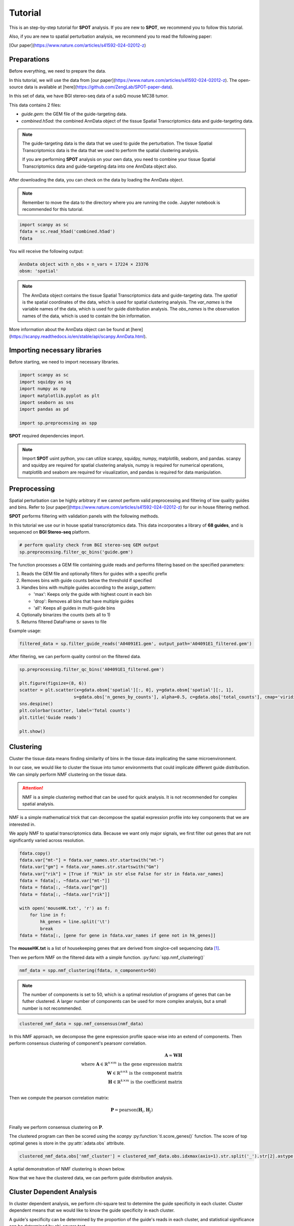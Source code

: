 Tutorial
========

.. _Tutorial:

This is an step-by-step tutorial for **SPOT** analysis. If you are new to **SPOT**, we recommend you to follow this tutorial.

Also, if you are new to spatial perturbation analysis, we recommend you to read the following paper:

[Our paper](https://www.nature.com/articles/s41592-024-02012-z)

Preparations
------------

Before everything, we need to prepare the data.

In this tutorial, we will use the data from [our paper](https://www.nature.com/articles/s41592-024-02012-z).
The open-source data is available at [here](https://github.com/ZengLab/SPOT-paper-data).

In this set of data, we have BGI stereo-seq data of a subQ mouse MC38 tumor.

This data contains 2 files:

- `guide.gem`: the GEM file of the guide-targeting data.
- `combined.h5ad`: the combined AnnData object of the tissue Spatial Transcriptomics data and guide-targeting data.

.. note::

    The guide-targeting data is the data that we used to guide the perturbation.
    The tissue Spatial Transcriptomics data is the data that we used to perform the spatial clustering analysis.

    If you are performing **SPOT** analysis on your own data, you need to combine your tissue Spatial Transcriptomics data and guide-targeting data into one AnnData object also.

After downloading the data, you can check on the data by loading the AnnData object.

.. note:: 

    Remember to move the data to the directory where you are running the code.
    Jupyter notebook is recommended for this tutorial.

.. code-block::

    import scanpy as sc
    fdata = sc.read_h5ad('combined.h5ad')
    fdata

You will receive the following output:

.. code-block:: 

    AnnData object with n_obs × n_vars = 17224 × 23376
    obsm: 'spatial'

.. note::

    The AnnData object contains the tissue Spatial Transcriptomics data and guide-targeting data.
    The `spatial` is the spatial coordinates of the data, which is used for spatial clustering analysis.
    The `var_names` is the variable names of the data, which is used for guide distribution analysis.
    The `obs_names` is the observation names of the data, which is used to contain the bin information.

More information about the AnnData object can be found at [here](https://scanpy.readthedocs.io/en/stable/api/scanpy.AnnData.html).

Importing necessary libraries
------------

Before starting, we need to import necessary libraries.

.. code-block::

    import scanpy as sc
    import squidpy as sq
    import numpy as np
    import matplotlib.pyplot as plt
    import seaborn as sns
    import pandas as pd

    import sp.preprocessing as spp

**SPOT** required dependencies import.

.. note::

    Import **SPOT** usint python, you can utilize scanpy, squidpy, numpy, matplotlib, seaborn, and pandas.
    scanpy and squidpy are required for spatial clustering analysis, numpy is required for numerical operations,
    matplotlib and seaborn are required for visualization, and pandas is required for data manipulation.

Preprocessing
------------

Spatial perturbation can be highly arbitrary if we cannot perform valid
preprocessing and filtering of low quality guides and bins. Refer to [our paper](https://www.nature.com/articles/s41592-024-02012-z)
for our in house filtering method.

**SPOT** performs filtering with validation panels with the following methods.

In this tutorial we use our in house spatial transcriptomics data.
This data incorporates a library of **68 guides**, and is sequenced on **BGI Stereo-seq** platform.

.. code-block::

   # perform quality check from BGI stereo-seq GEM output
   sp.preprocessing.filter_qc_bins('guide.gem')

.. image:: ../_images/qc_guide_bins.png
   :align: center

The function processes a GEM file containing guide reads and performs filtering based on the specified parameters:

1. Reads the GEM file and optionally filters for guides with a specific prefix
2. Removes bins with guide counts below the threshold if specified  
3. Handles bins with multiple guides according to the assign_pattern:

   - 'max': Keeps only the guide with highest count in each bin
   - 'drop': Removes all bins that have multiple guides
   - 'all': Keeps all guides in multi-guide bins

4. Optionally binarizes the counts (sets all to 1)
5. Returns filtered DataFrame or saves to file

Example usage:

.. code-block::

   filtered_data = sp.filter_guide_reads('A04091E1.gem', output_path='A04091E1_filtered.gem')

After filtering, we can perform quality control on the filtered data.

.. code-block::

   sp.preprocessing.filter_qc_bins('A04091E1_filtered.gem')

   plt.figure(figsize=(8, 6))
   scatter = plt.scatter(x=gdata.obsm['spatial'][:, 0], y=gdata.obsm['spatial'][:, 1],
                        s=gdata.obs['n_genes_by_counts'], alpha=0.5, c=gdata.obs['total_counts'], cmap='viridis')
   sns.despine()
   plt.colorbar(scatter, label='Total counts')
   plt.title('Guide reads')

   plt.show()

.. image:: ../_images/guide_reads.png
   :align: center

Clustering
----------

Cluster the tissue data means finding similarity of bins in the tissue data implicating the same microenvironment.

In our case, we would like to cluster the tissue into tumor environments that could implicate different guide distribution.
We can simply perform NMF clustering on the tissue data.

.. attention::

   NMF is a simple clustering method that can be used for quick analysis.
   It is not recommended for complex spatial analysis.

NMF is a simple mathematical trick that can decompose the spatial expression profile into key components
that we are interested in.

We apply NMF to spatial transcriptomics data. Because we want only major signals, we first filter out
genes that are not significantly varied across resolution.

.. code-block::

    fdata.copy()
    fdata.var["mt-"] = fdata.var_names.str.startswith("mt-")
    fdata.var["gm"] = fdata.var_names.str.startswith("Gm")
    fdata.var["rik"] = [True if "Rik" in str else False for str in fdata.var_names]
    fdata = fdata[:, ~fdata.var["mt-"]]
    fdata = fdata[:, ~fdata.var["gm"]]
    fdata = fdata[:, ~fdata.var["rik"]]

    with open('mouseHK.txt', 'r') as f:
        for line in f:
            hk_genes = line.split('\t')
            break
    fdata = fdata[:, [gene for gene in fdata.var_names if gene not in hk_genes]]

The **mouseHK.txt** is a list of housekeeping genes that are derived from singlce-cell sequencing data [1]_.

Then we perform NMF on the filtered data with a simple function. :py:func:`spp.nmf_clustering()`

.. code-block::

    nmf_data = spp.nmf_clustering(fdata, n_components=50)

.. note::

    The number of components is set to 50, which is a optimal resolution of programs of genes that can be futher clustered. A larger
    number of components can be used for more complex analysis, but a small number is not recommended.

.. code-block::

    clustered_nmf_data = spp.nmf_consensus(nmf_data)

.. image:: ../_images/nmf_cluster.png
   :align: center

In this NMF approach, we decompose the gene expression profile space-wise into an extend of components. Then perform consensus clustering of
component's pearsonr correlation.

.. math::

    \mathbf{A} \approx \mathbf{W} \mathbf{H} \\
    \text{where } \mathbf{A} \in \mathbb{R}^{n \times m} \text{ is the gene expression matrix} \\
    \mathbf{W} \in \mathbb{R}^{n \times k} \text{ is the component matrix} \\
    \mathbf{H} \in \mathbb{R}^{k \times m} \text{ is the coefficient matrix} \\

Then we compute the pearson correlation matrix:

.. math::

    \mathbf{P} = \text{pearson}(\mathbf{H}_i, \mathbf{H}_j) \\

Finally we perform consensus clustering on :math:`\mathbf{P}`.

The clustered program can then be scored using the *scanpy* :py:function:`tl.score_genes()` function.
The score of top optimal genes is store in the :py:attr:`adata.obs` attribute.

.. code-block::

    clustered_nmf_data.obs['nmf_cluster'] = clustered_nmf_data.obs.idxmax(axis=1).str.split('_').str[2].astype(int)

A sptial demonstration of NMF clustering is shown below.

.. image:: ../_images/NMF_cluster_map.png
   :align: center

Now that we have the clustered data, we can perform guide distribution analysis.

Cluster Dependent Analysis
----------------------------

In cluster dependent analysis, we perform chi-square test to determine the guide specificity in each cluster.
Cluster dependent means that we would like to know the guide specificity in each cluster.

A guide's specificity can be determined by the proportion of the guide's reads in each cluster,
and statistical significance can be determined by chi-square test.

Import the function :py:func:`rank_by_chi_square()` to perform chi-square test.

.. code-block:: 

    import sp.cluster_dependent as spc
    spc.rank_by_chi_square(fdata, cluster_field='nmf_cluster')
    spc.plot_ranking_bar(fdata, 'Chi2 p-value')

The result is shown below.
This function :py:func:`plot_ranking_bar()` is a simple function to plot the chi-square test result using bar plot.

.. image:: ../_images/chi2_bar.png
   :align: center

An alternative visualization is shown below.
This function :py:func:`plot_ranking_scatter()` is a simple function to plot the chi-square test result using scatter plot.

.. image:: ../_images/chi2_scatter.png
   :align: center

We can also check the distribution of the guides with low Chi2 p-value.
This function :py:func:`plot_ranking_hist()` is a simple function to plot the chi-square test result using histogram
to demonstrate the distribution of the guides with low Chi2 p-value.

.. image:: ../_images/chi2_hist.png
   :align: center

.. note::

    Chi-square test ranking requires clustering information. Make sure to perform clustering on your data first.
    The test evaluates whether guides show significantly different patterns across clusters compared to the control.

All chi-square test results are stored in the :py:attr:`adata.uns` attribute named 'Chi2 p-value' by default.

Before we can move on to cluster independent analysis, we can try identifying the guide's specificity in a particular cluster.
**SPOT** provides a function :py:func:`sp.cluster_independent.volcano_plot()` to perform chi-square test on a particular cluster for each guide,
determining the specificity of each guide in the cluster.

Similar to RNA-seq analysis, we can perform volcano plot to visualize the guide's specificity in a particular cluster.

.. code-block::

    sp.cluster_independent.volcano_plot(fdata, cluster_field='nmf_cluster', cluster_id=0)

.. image:: ../_images/Volcano.png
   :align: center

In this plot, the x-axis is the guide's specificity in the cluster, and the y-axis is the -log10(p-value) of the chi-square test.
The gray lines is the threshold of the p-value, and the guides with p-value less than the threshold are considered to be specific to the cluster.
Colored dots are the guides with p-value less than the threshold, meaning their specificity is significant in the cluster.

For instance, in the plot above, we can see that the guide 'sgCd44' is specific to the cluster marked with dark blue color, meaning enrichment.

.. note::

    The threshold of the p-value is set to 0.05 by default. You can change the threshold by setting the `threshold` parameter.

Cluster Independent Analysis
----------------------------

In cluster independent analysis, we perform KL divergence test to determine the guide specificity compared to non-targeting guide.
Cluster independent means that we would like to know the guide specificity compared to wild type T cells.

More detailed information about modeling can be found at [our paper](https://www.nature.com/articles/s41592-024-02012-z).

.. note:: 

    KL Distance Ranking is generally a method to model distribution of guides that have low spatial resolution or the spatial encoding is not the essential feature.
    As KL Distance Ranking dicards the spatial relationship between locations.

.. code-block:: 

    import sp.cluster_independent as spc
    spc.rank_by_relative_entropy(fdata, reference_guide='sum')
    spc.plot_ranking(fdata, 'KL distance')

The result is shown below.
This function :py:func:`plot_ranking()` is a simple function to plot the KL divergence test result using bar plot.

.. image:: ../_images/KL_bar.png
   :align: center

We can check the distribution of the guides with high KL distance.
This function :py:func:`plot_ranking_hist()` is a simple function to plot the KL divergence test result using histogram
to demonstrate the distribution of the guides with high KL distance.

.. image:: ../_images/KL_hist.png
   :align: center

All KL distance results are stored in the :py:attr:`adata.uns` attribute named 'KL distance' by default.

.. warning::

    KL divergence test requires reference guide. Make sure to set the reference guide correctly using the `reference_guide` parameter.
    The reference guide can be set to 'sum' or 'ntc' (non-targeting control guide).

.. [1] He, P., Williams, B.A., Trout, D. et al. The changing mouse embryo transcriptome at whole tissue and single-cell resolution. Nature 583, 760–767 (2020).